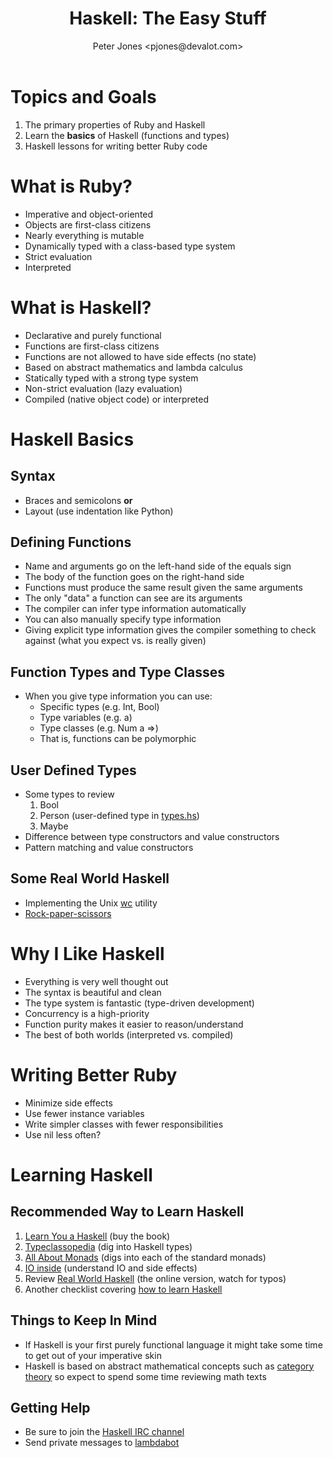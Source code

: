 #+title: Haskell: The Easy Stuff
#+author: Peter Jones <pjones@devalot.com>
#+startup: content

* Topics and Goals
  :PROPERTIES:
  :ID:       868720b6-d686-4eb8-b855-dccae37b1f4f
  :END:
  1. The primary properties of Ruby and Haskell
  2. Learn the *basics* of Haskell (functions and types)
  3. Haskell lessons for writing better Ruby code
* What is Ruby?
  :PROPERTIES:
  :ID:       f4b8e166-e1a1-406c-b0db-3f4a64b511d0
  :END:
  - Imperative and object-oriented
  - Objects are first-class citizens
  - Nearly everything is mutable
  - Dynamically typed with a class-based type system
  - Strict evaluation
  - Interpreted
* What is Haskell?
  :PROPERTIES:
  :ID:       1d0968dd-4cbb-43a3-8fe4-3d82a092075e
  :END:
  - Declarative and purely functional
  - Functions are first-class citizens
  - Functions are not allowed to have side effects (no state)
  - Based on abstract mathematics and lambda calculus
  - Statically typed with a strong type system
  - Non-strict evaluation (lazy evaluation)
  - Compiled (native object code) or interpreted
* Haskell Basics
** Syntax
   - Braces and semicolons *or*
   - Layout (use indentation like Python)
** Defining Functions
   - Name and arguments go on the left-hand side of the equals sign
   - The body of the function goes on the right-hand side
   - Functions must produce the same result given the same arguments
   - The only "data" a function can see are its arguments
   - The compiler can infer type information automatically
   - You can also manually specify type information
   - Giving explicit type information gives the compiler something to
     check against (what you expect vs. is really given)
** Function Types and Type Classes
   - When you give type information you can use:
     - Specific types (e.g. Int, Bool)
     - Type variables (e.g. a)
     - Type classes (e.g. Num a =>)
     - That is, functions can be polymorphic
** User Defined Types
   - Some types to review
     1. Bool
     2. Person (user-defined type in [[./src/types.hs][types.hs]])
     3. Maybe
   - Difference between type constructors and value constructors
   - Pattern matching and value constructors
** Some Real World Haskell
   - Implementing the Unix [[./src/wc.hs][wc]] utility
   - [[./src/rps.hs][Rock-paper-scissors]]
* Why I Like Haskell
  :PROPERTIES:
  :ID:       5c1d117f-28c3-4716-b4e9-bb2fb2dfad0d
  :END:
  - Everything is very well thought out
  - The syntax is beautiful and clean
  - The type system is fantastic (type-driven development)
  - Concurrency is a high-priority
  - Function purity makes it easier to reason/understand
  - The best of both worlds (interpreted vs. compiled)
* Writing Better Ruby
  :PROPERTIES:
  :ID:       bd40cdd6-c72f-4336-b7c5-6ffeb785a7b7
  :END:
  - Minimize side effects
  - Use fewer instance variables
  - Write simpler classes with fewer responsibilities
  - Use nil less often?
* Learning Haskell
  :PROPERTIES:
  :ID:       488e9b3e-ec72-4e9b-8973-97376004d885
  :END:
** Recommended Way to Learn Haskell
   1. [[http://learnyouahaskell.com/][Learn You a Haskell]] (buy the book)
   2. [[http://www.haskell.org/haskellwiki/Typeclassopedia][Typeclassopedia]] (dig into Haskell types)
   3. [[http://www.haskell.org/haskellwiki/All_About_Monads][All About Monads]] (digs into each of the standard monads)
   4. [[http://www.haskell.org/haskellwiki/IO_inside][IO inside]] (understand IO and side effects)
   5. Review [[http://book.realworldhaskell.org/read/][Real World Haskell]] (the online version, watch for typos)
   6. Another checklist covering [[http://acm.wustl.edu/functional/haskell.php][how to learn Haskell]]
** Things to Keep In Mind
   - If Haskell is your first purely functional language it might take
     some time to get out of your imperative skin
   - Haskell is based on abstract mathematical concepts such as
     [[http://en.wikibooks.org/wiki/Haskell/Category_theory][category theory]] so expect to spend some time reviewing math texts
** Getting Help
   - Be sure to join the [[http://www.haskell.org/haskellwiki/IRC_channel][Haskell IRC channel]]
   - Send private messages to [[http://www.haskell.org/haskellwiki/Lambdabot][lambdabot]]
